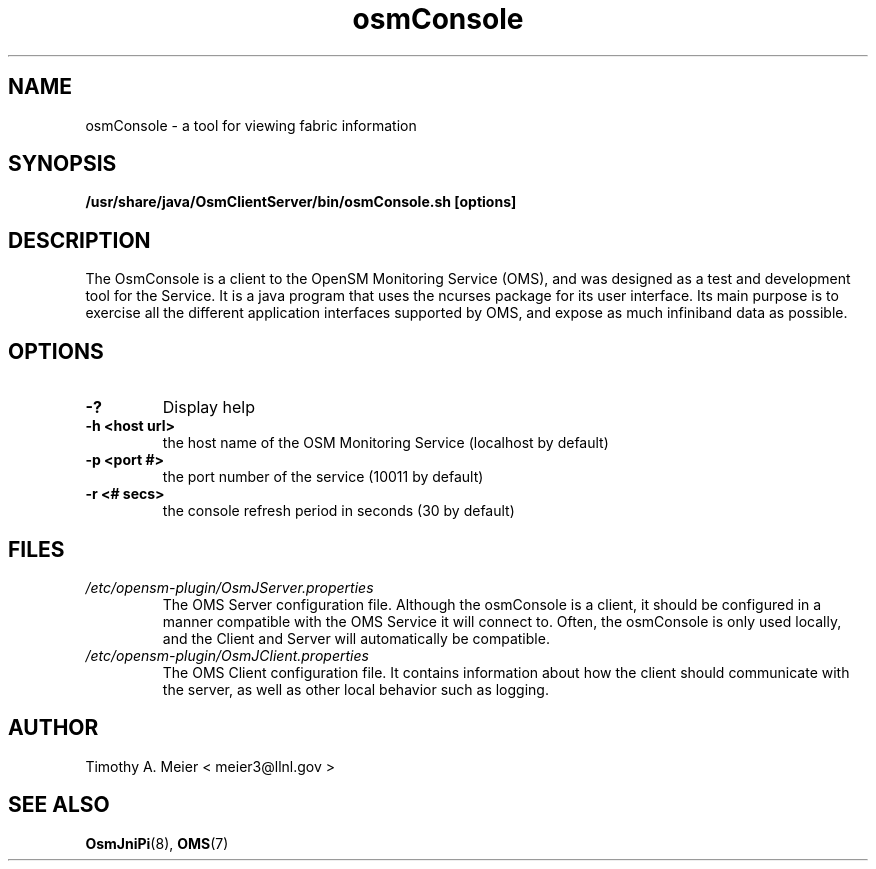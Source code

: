 .TH osmConsole 7 "June 23, 2015" "libOsmJniPi" "OpenSM Monitoring Service"

.SH NAME
osmConsole \- a tool for viewing fabric information

.SH SYNOPSIS
.B /usr/share/java/OsmClientServer/bin/osmConsole.sh [options]

.SH DESCRIPTION
.PP
The OsmConsole is a client to the OpenSM Monitoring Service (OMS), and was
designed as a test and development tool for the Service.  It is a java
program that uses the ncurses package for its user interface.  Its main
purpose is to exercise all the different application interfaces supported
by OMS, and expose as much infiniband data as possible.

.SH OPTIONS

.PP
.TP
\fB\-?\fR
Display help
.TP
\fB\-h <host url>\fR
the host name of the OSM Monitoring Service (localhost by default)
.TP
\fB\-p <port #>\fR
the port number of the service (10011 by default)
.TP
\fB\-r <# secs>\fR
the console refresh period in seconds (30 by default)

.SH FILES
.I /etc/opensm-plugin/OsmJServer.properties
.RS
The OMS Server configuration file.  Although the osmConsole is a client, it
should be configured in a manner compatible with the OMS Service it will
connect to.  Often, the osmConsole is only used locally, and the Client and
Server will automatically be compatible.
.RE
.I /etc/opensm-plugin/OsmJClient.properties
.RS
The OMS Client configuration file.  It contains information about how the
client should communicate with the server, as well as other local behavior
such as logging.
.RE

.SH AUTHOR
.TP
Timothy A. Meier < meier3@llnl.gov >
.SH "SEE ALSO"
.BR OsmJniPi (8),
.BR OMS (7)
